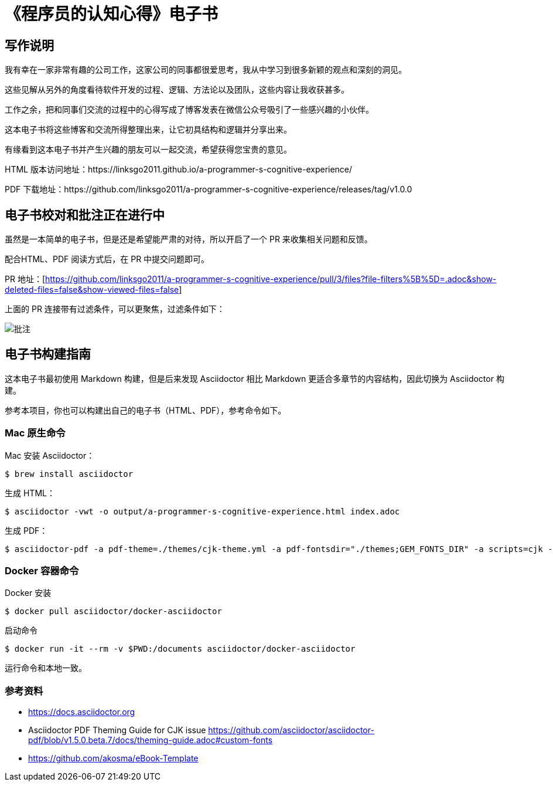 = 《程序员的认知心得》电子书

== 写作说明

我有幸在一家非常有趣的公司工作，这家公司的同事都很爱思考，我从中学习到很多新颖的观点和深刻的洞见。

这些见解从另外的角度看待软件开发的过程、逻辑、方法论以及团队，这些内容让我收获甚多。

工作之余，把和同事们交流的过程中的心得写成了博客发表在微信公众号吸引了一些感兴趣的小伙伴。

这本电子书将这些博客和交流所得整理出来，让它初具结构和逻辑并分享出来。

有缘看到这本电子书并产生兴趣的朋友可以一起交流，希望获得您宝贵的意见。

HTML 版本访问地址：https://linksgo2011.github.io/a-programmer-s-cognitive-experience/

PDF 下载地址：https://github.com/linksgo2011/a-programmer-s-cognitive-experience/releases/tag/v1.0.0


== 电子书校对和批注正在进行中

虽然是一本简单的电子书，但是还是希望能严肃的对待，所以开启了一个 PR 来收集相关问题和反馈。

配合HTML、PDF 阅读方式后，在 PR 中提交问题即可。

PR 地址：[https://github.com/linksgo2011/a-programmer-s-cognitive-experience/pull/3/files?file-filters%5B%5D=.adoc&show-deleted-files=false&show-viewed-files=false]

上面的 PR 连接带有过滤条件，可以更聚焦，过滤条件如下：

image::review.png[批注]

== 电子书构建指南

这本电子书最初使用 Markdown 构建，但是后来发现 Asciidoctor 相比 Markdown 更适合多章节的内容结构，因此切换为 Asciidoctor 构建。

参考本项目，你也可以构建出自己的电子书（HTML、PDF），参考命令如下。

=== Mac 原生命令

Mac 安装 Asciidoctor：

 $ brew install asciidoctor

生成 HTML：

 $ asciidoctor -vwt -o output/a-programmer-s-cognitive-experience.html index.adoc

生成 PDF：

 $ asciidoctor-pdf -a pdf-theme=./themes/cjk-theme.yml -a pdf-fontsdir="./themes;GEM_FONTS_DIR" -a scripts=cjk -o output/a-programmer-s-cognitive-experience.pdf index.adoc

=== Docker 容器命令

Docker 安装

 $ docker pull asciidoctor/docker-asciidoctor

启动命令

 $ docker run -it --rm -v $PWD:/documents asciidoctor/docker-asciidoctor

运行命令和本地一致。

=== 参考资料

- https://docs.asciidoctor.org
- Asciidoctor PDF Theming Guide for CJK issue https://github.com/asciidoctor/asciidoctor-pdf/blob/v1.5.0.beta.7/docs/theming-guide.adoc#custom-fonts
- https://github.com/akosma/eBook-Template
